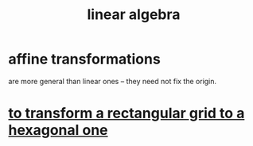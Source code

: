 :PROPERTIES:
:ID:       20fc15fe-5108-406b-bd01-585ab491ae32
:END:
#+title: linear algebra
* affine transformations
:PROPERTIES:
:ID:       81e38b09-22f1-4ad5-8e16-efad524284db
:END:
  are more general than linear ones --
  they need not fix the origin.
* [[https://github.com/JeffreyBenjaminBrown/public_notes_with_github-navigable_links/blob/master/to_transform_a_rectangular_grid_to_a_hexagonal_one.org][to transform a rectangular grid to a hexagonal one]]
